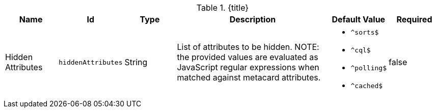 :title: Catalog UI Search Hidden Attributes
:id: org.codice.ddf.catalog.ui.attribute.hidden
:type: table
:status: published
:application: ${ddf-ui}
:summary: Catalog UI Search Hidden Attributes.

.[[_org.codice.ddf.catalog.ui.attribute.hidden]]{title}
[cols="1,1m,1,3,1m,1" options="header"]
|===

|Name
|Id
|Type
|Description
|Default Value
|Required

|Hidden Attributes
|hiddenAttributes
|String
a|List of attributes to be hidden.
NOTE: the provided values are evaluated as JavaScript regular expressions when matched against metacard attributes.
a|* `^sorts$`
* `^cql$`
* `^polling$`
* `^cached$`
|false

|===
